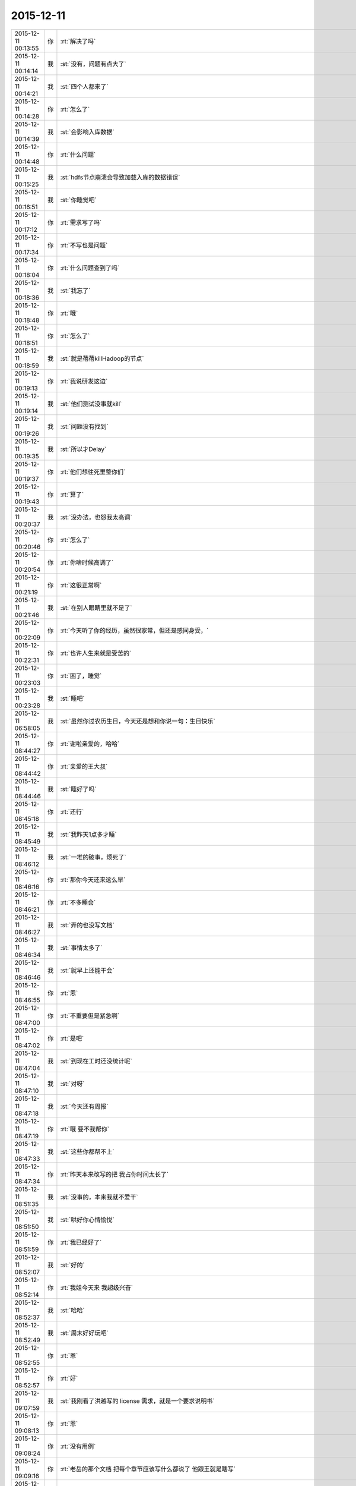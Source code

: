 2015-12-11
-------------

.. csv-table::
   :widths: 25, 1, 60

   2015-12-11 00:13:55,你,:rt:`解决了吗`
   2015-12-11 00:14:14,我,:st:`没有，问题有点大了`
   2015-12-11 00:14:21,我,:st:`四个人都来了`
   2015-12-11 00:14:28,你,:rt:`怎么了`
   2015-12-11 00:14:39,我,:st:`会影响入库数据`
   2015-12-11 00:14:48,你,:rt:`什么问题`
   2015-12-11 00:15:25,我,:st:`hdfs节点崩溃会导致加载入库的数据错误`
   2015-12-11 00:16:51,我,:st:`你睡觉吧`
   2015-12-11 00:17:12,你,:rt:`需求写了吗`
   2015-12-11 00:17:34,你,:rt:`不写也是问题`
   2015-12-11 00:18:04,你,:rt:`什么问题查到了吗`
   2015-12-11 00:18:36,我,:st:`我忘了`
   2015-12-11 00:18:48,你,:rt:`哦`
   2015-12-11 00:18:51,你,:rt:`怎么了`
   2015-12-11 00:18:59,我,:st:`就是蓓蓓killHadoop的节点`
   2015-12-11 00:19:13,你,:rt:`我说研发这边`
   2015-12-11 00:19:14,我,:st:`他们测试没事就kill`
   2015-12-11 00:19:26,我,:st:`问题没有找到`
   2015-12-11 00:19:35,我,:st:`所以才Delay`
   2015-12-11 00:19:37,你,:rt:`他们想往死里整你们`
   2015-12-11 00:19:43,你,:rt:`算了`
   2015-12-11 00:20:37,我,:st:`没办法，也怨我太高调`
   2015-12-11 00:20:46,你,:rt:`怎么了`
   2015-12-11 00:20:54,你,:rt:`你啥时候高调了`
   2015-12-11 00:21:19,你,:rt:`这很正常啊`
   2015-12-11 00:21:46,我,:st:`在别人眼睛里就不是了`
   2015-12-11 00:22:09,你,:rt:`今天听了你的经历，虽然很家常，但还是感同身受，`
   2015-12-11 00:22:31,你,:rt:`也许人生来就是受苦的`
   2015-12-11 00:23:03,你,:rt:`困了，睡觉`
   2015-12-11 00:23:28,我,:st:`睡吧`
   2015-12-11 06:58:05,我,:st:`虽然你过农历生日，今天还是想和你说一句：生日快乐`
   2015-12-11 08:44:27,你,:rt:`谢啦亲爱的，哈哈`
   2015-12-11 08:44:42,你,:rt:`亲爱的王大叔`
   2015-12-11 08:44:46,我,:st:`睡好了吗`
   2015-12-11 08:45:18,你,:rt:`还行`
   2015-12-11 08:45:49,我,:st:`我昨天1点多才睡`
   2015-12-11 08:46:12,我,:st:`一堆的破事，烦死了`
   2015-12-11 08:46:16,你,:rt:`那你今天还来这么早`
   2015-12-11 08:46:21,你,:rt:`不多睡会`
   2015-12-11 08:46:27,我,:st:`弄的也没写文档`
   2015-12-11 08:46:34,我,:st:`事情太多了`
   2015-12-11 08:46:46,我,:st:`就早上还能干会`
   2015-12-11 08:46:55,你,:rt:`恩`
   2015-12-11 08:47:00,你,:rt:`不重要但是紧急啊`
   2015-12-11 08:47:02,你,:rt:`是吧`
   2015-12-11 08:47:04,我,:st:`到现在工时还没统计呢`
   2015-12-11 08:47:10,我,:st:`对呀`
   2015-12-11 08:47:18,我,:st:`今天还有周报`
   2015-12-11 08:47:19,你,:rt:`哦 要不我帮你`
   2015-12-11 08:47:33,我,:st:`这些你都帮不上`
   2015-12-11 08:47:34,你,:rt:`昨天本来改写的把 我占你时间太长了`
   2015-12-11 08:51:35,我,:st:`没事的，本来我就不爱干`
   2015-12-11 08:51:50,我,:st:`哄好你心情愉悦`
   2015-12-11 08:51:59,你,:rt:`我已经好了`
   2015-12-11 08:52:07,我,:st:`好的`
   2015-12-11 08:52:14,你,:rt:`我姐今天来 我超级兴奋`
   2015-12-11 08:52:37,我,:st:`哈哈`
   2015-12-11 08:52:49,我,:st:`周末好好玩吧`
   2015-12-11 08:52:55,你,:rt:`恩`
   2015-12-11 08:52:57,你,:rt:`好`
   2015-12-11 09:07:59,我,:st:`我刚看了洪越写的 license 需求，就是一个要求说明书`
   2015-12-11 09:08:13,你,:rt:`恩`
   2015-12-11 09:08:24,你,:rt:`没有用例`
   2015-12-11 09:09:16,你,:rt:`老岳的那个文档 把每个章节应该写什么都说了 他跟王就是瞎写`
   2015-12-11 09:24:56,我,:st:`没错`
   2015-12-11 09:25:24,我,:st:`你知道你在我通讯录里是什么名字吗`
   2015-12-11 09:25:34,你,:rt:`啥？`
   2015-12-11 09:25:44,我,:st:`猜`
   2015-12-11 09:25:53,你,:rt:`乖乖`
   2015-12-11 09:26:18,我,:st:`才不是呢，太显眼了`
   2015-12-11 09:26:26,我,:st:`<msg><img hdlength="0" length="56790" cdnbigimgurl="" cdnmidimgurl="3042020100043b3039020100020410d7630002030f44370204e5240d6f0204566a264204176c69687569393039373739315f313434393739373138360201000201000400" aeskey="a9af7e9986f1433b9a600a176c496a93" cdnthumburl="3042020100043b3039020100020410d7630002030f44370204e5240d6f0204566a264204176c69687569393039373739315f313434393739373138360201000201000400" cdnthumblength="2326" cdnthumbwidth="67" cdnthumbheight="120" cdnthumbaeskey="a9af7e9986f1433b9a600a176c496a93" encryver="1"/><commenturl></commenturl><MMAsset><m_assetUrlForSystem><![CDATA[3D3F2CDE-D1B9-41C0-A1FF-754EB13CB07C/L0/001]]></m_assetUrlForSystem><m_isNeedOriginImage>0</m_isNeedOriginImage><m_isFailedFromIcloud>0</m_isFailedFromIcloud><m_isLoadingFromIcloud>0</m_isLoadingFromIcloud></MMAsset></msg>`
   2015-12-11 09:26:31,你,:rt:`李笨`
   2015-12-11 09:26:36,我,:st:`知道了吗`
   2015-12-11 09:26:39,你,:rt:`哈哈`
   2015-12-11 09:26:47,你,:rt:`李总`
   2015-12-11 09:26:55,你,:rt:`好吧 这次干的不错`
   2015-12-11 09:27:43,我,:st:`等着你名实相符的一天呢`
   2015-12-11 09:28:18,你,:rt:`好`
   2015-12-11 09:28:29,你,:rt:`慢慢等 要有耐心`
   2015-12-11 09:29:18,你,:rt:`你为什么喜欢有野心的人`
   2015-12-11 09:29:36,我,:st:`这叫有进取心`
   2015-12-11 09:29:49,你,:rt:`嗯，是`
   2015-12-11 09:40:35,我,:st:`洪越和田吃瘪了`
   2015-12-11 09:41:03,你,:rt:`我听见了`
   2015-12-11 09:41:29,你,:rt:`洪越是捧臭脚的`
   2015-12-11 09:41:36,我,:st:`是`
   2015-12-11 10:07:18,我,:st:`田又吃瘪了`
   2015-12-11 10:07:37,你,:rt:`他老是想冒`
   2015-12-11 10:07:42,你,:rt:`还不做好准备`
   2015-12-11 10:07:49,你,:rt:`老杨可不是吃素的`
   2015-12-11 10:20:49,我,:st:`今天的晨会太精彩了`
   2015-12-11 10:21:02,你,:rt:`已经开了一个小时了`
   2015-12-11 10:21:15,我,:st:`是`
   2015-12-11 10:25:25,你,:rt:`王旭好惨`
   2015-12-11 10:25:30,你,:rt:`你老是整人家`
   2015-12-11 10:25:50,我,:st:`其实是他自己想的不全`
   2015-12-11 11:46:02,我,:st:`今天你很乐呀`
   2015-12-11 12:14:32,你,:rt:`没有啊，还行吧，`
   2015-12-11 12:23:32,你,:rt:`我看你每天都挺快乐的`
   2015-12-11 12:23:58,我,:st:`苦中作乐`
   2015-12-11 12:27:20,你,:rt:`哈哈`
   2015-12-11 12:27:29,你,:rt:`我兴奋的睡不着了`
   2015-12-11 12:27:48,我,:st:`那就躺会吧`
   2015-12-11 12:27:59,我,:st:`你姐几点到`
   2015-12-11 12:28:14,你,:rt:`7点的火车`
   2015-12-11 12:28:44,我,:st:`好的`
   2015-12-11 12:40:15,我,:st:`中午和领导一起吃的饭`
   2015-12-11 13:00:40,你,:rt:`怎么跟他吃的，他叫的你？`
   2015-12-11 13:01:00,你,:rt:`简聊是啥，怎么不拉我`
   2015-12-11 13:01:04,你,:rt:`讨厌你们`
   2015-12-11 13:01:09,我,:st:`是，今天严丹没来，我们没有车`
   2015-12-11 13:01:16,你,:rt:`哦，对`
   2015-12-11 13:01:20,你,:rt:`严丹呢`
   2015-12-11 13:01:52,你,:rt:`我刚才睡着了`
   2015-12-11 13:02:03,我,:st:`你找刘甲，我不适合说这个，你就磨他，别说我同意`
   2015-12-11 13:02:12,我,:st:`严丹儿子发烧了`
   2015-12-11 13:02:17,你,:rt:`我不，算了`
   2015-12-11 13:02:28,你,:rt:`你们的群，你们说去呗`
   2015-12-11 13:02:33,你,:rt:`我不参加`
   2015-12-11 13:02:39,我,:st:`我其实是想把你拉进来的`
   2015-12-11 13:02:57,我,:st:`这个和咱俩以前的聊天工具很相似`
   2015-12-11 13:03:03,我,:st:`可以私聊的`
   2015-12-11 13:03:32,你,:rt:`哦，为啥不用研发一组？`
   2015-12-11 13:11:20,我,:st:`这是给开发中心准备的`
   2015-12-11 13:44:25,我,:st:`我早上在组里发的鼠标，我以为你会过来看呢`
   2015-12-11 14:06:12,你,:rt:`我为什么要看 我对这些不感兴趣`
   2015-12-11 14:06:23,我,:st:`好的`
   2015-12-11 16:09:55,你,:rt:`咋了`
   2015-12-11 16:10:15,我,:st:`没事呀`
   2015-12-11 16:10:51,我,:st:`怎么了`
   2015-12-11 16:13:28,我,:st:`看什么呢`
   2015-12-11 16:13:43,我,:st:`也不理我？`
   2015-12-11 16:17:55,你,:rt:`没有，看hadoop呢`
   2015-12-11 16:18:14,你,:rt:`你手机非得这么响啊`
   2015-12-11 16:18:20,我,:st:`把我静音了？`
   2015-12-11 16:18:32,我,:st:`没声了`
   2015-12-11 16:18:35,你,:rt:`所有都静音`
   2015-12-11 16:18:50,你,:rt:`站着很累，`
   2015-12-11 16:18:56,我,:st:`连震动都没有？`
   2015-12-11 16:18:59,你,:rt:`不想听了，`
   2015-12-11 16:19:04,我,:st:`你坐旭明的`
   2015-12-11 16:19:05,你,:rt:`没有，啥也没有`
   2015-12-11 16:19:23,你,:rt:`好主意`
   2015-12-11 16:19:25,你,:rt:`哈哈`
   2015-12-11 16:19:39,我,:st:`小笨笨`
   2015-12-11 16:19:42,你,:rt:`你一下午干啥了`
   2015-12-11 16:19:55,你,:rt:`我在你们屋超级别扭`
   2015-12-11 16:20:03,我,:st:`哦`
   2015-12-11 16:20:08,我,:st:`忙死我了`
   2015-12-11 16:20:17,我,:st:`周报刚发出去`
   2015-12-11 16:20:19,你,:rt:`对了，我姐5:30到南站`
   2015-12-11 16:20:25,你,:rt:`我应该六点就走了`
   2015-12-11 16:20:26,我,:st:`好呀`
   2015-12-11 16:20:34,我,:st:`你能早点见到`
   2015-12-11 16:20:38,你,:rt:`嗯`
   2015-12-11 16:20:49,你,:rt:`你怎么可以一下午不跟我说话呢`
   2015-12-11 16:20:53,你,:rt:`<msg><emoji fromusername = "lihui9097" tousername = "wangxuesong73" type="2" idbuffer="media:0_0" md5="c8774fd944bfe9ca36ea9ae551c2f396" len = "80024" productid="com.tencent.xin.emoticon.emoticat" androidmd5="c8774fd944bfe9ca36ea9ae551c2f396" androidlen="80024" s60v3md5 = "c8774fd944bfe9ca36ea9ae551c2f396" s60v3len="80024" s60v5md5 = "c8774fd944bfe9ca36ea9ae551c2f396" s60v5len="80024" cdnurl = "http://emoji.qpic.cn/wx_emoji/aMZuX7m9UficPjiaBUUV80BMjlpNrLYmg1BE8N8aslEsljh5xoCUMpiaw/" designerid = "" thumburl = "http://wx.qlogo.cn/mmhead/mEMdfrX5RU2h9WBsXEjL1hl4ZAibGpuSVSeViaGwM7vMM/0" encrypturl = "http://emoji.qpic.cn/wx_emoji/ruMJSJ6QjgQuy0VjMXzzkibibhPRmL4Kme3Fd78IewN7AjAic0V4Xvy2A/" aeskey= "f590f1ae57fb35972b381d02abd0be08" ></emoji> <gameext type="0" content="0" ></gameext></msg>`
   2015-12-11 16:21:02,你,:rt:`拍死你`
   2015-12-11 16:21:09,我,:st:`你也没找我`
   2015-12-11 16:21:18,你,:rt:`不想找`
   2015-12-11 16:21:21,你,:rt:`开玩笑呢`
   2015-12-11 16:21:24,你,:rt:`不聊了`
   2015-12-11 16:21:32,我,:st:`哦`
   2015-12-11 16:24:30,我,:st:`你应该把微信的震动开开`
   2015-12-11 16:25:03,你,:rt:`你能转过去吗`
   2015-12-11 16:25:14,我,:st:`为什么`
   2015-12-11 16:25:20,我,:st:`转向你？`
   2015-12-11 16:25:40,你,:rt:`当然不是`
   2015-12-11 16:25:57,你,:rt:`我老想笑`
   2015-12-11 16:26:03,我,:st:`我走了`
   2015-12-11 16:26:15,你,:rt:`别回来了`
   2015-12-11 16:26:40,我,:st:`[发怒]`
   2015-12-11 16:29:59,我,:st:`我回来了`
   2015-12-11 16:30:06,我,:st:`哼哼`
   2015-12-11 17:04:44,你,:rt:`还没统计加班呢？`
   2015-12-11 17:05:01,我,:st:`忘了[抓狂]`
   2015-12-11 17:05:13,你,:rt:`就知道你忘了`
   2015-12-11 17:05:19,我,:st:`嘿嘿`
   2015-12-11 17:05:31,我,:st:`谢谢`
   2015-12-11 17:25:56,你,:rt:`出门就碰杨总了，`
   2015-12-11 17:26:07,你,:rt:`他说没事`
   2015-12-11 17:26:13,我,:st:`命好`
   2015-12-11 17:26:23,你,:rt:`<msg><emoji fromusername = "lihui9097" tousername = "wangxuesong73" type="2" idbuffer="media:0_0" md5="446e40164099ca118e1547d588151019" len = "81474" productid="com.tencent.xin.emoticon.emoticat" androidmd5="446e40164099ca118e1547d588151019" androidlen="81474" s60v3md5 = "446e40164099ca118e1547d588151019" s60v3len="81474" s60v5md5 = "446e40164099ca118e1547d588151019" s60v5len="81474" cdnurl = "http://emoji.qpic.cn/wx_emoji/4cVvOKuwTB08QIxjMUTRI78901eDgE5zoUdbmB7Dqmesj4ccYdOaZw/" designerid = "" thumburl = "http://wx.qlogo.cn/mmhead/mEMdfrX5RU2h9WBsXEjL1qZCcPBYicciclHqaAw7ic9loQ/0" encrypturl = "http://emoji.qpic.cn/wx_emoji/4cVvOKuwTB08QIxjMUTRI78901eDgE5zLMYxMb0XpjYwuPfhT8J5Hw/" aeskey= "72055536b18a9fe8969636e8860a93e1" ></emoji> <gameext type="0" content="0" ></gameext></msg>`
   2015-12-11 17:26:33,你,:rt:`这只猫好可怜`
   2015-12-11 17:27:01,我,:st:`是呗，瞧被你折磨的`
   2015-12-11 17:27:22,你,:rt:`走了`